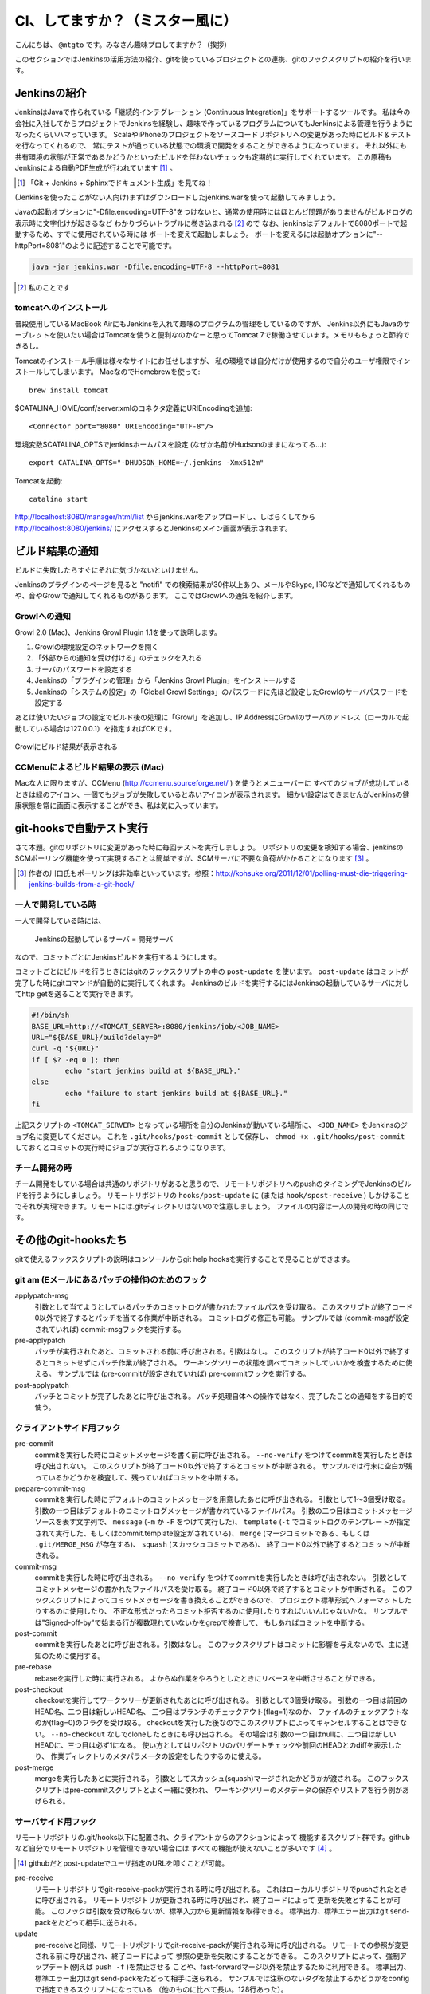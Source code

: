 .. -*- coding: utf-8 -*-

################################
CI、してますか？（ミスター風に）
################################

こんにちは、 ``@mtgto`` です。みなさん趣味プロしてますか？（挨拶）

このセクションではJenkinsの活用方法の紹介、gitを使っているプロジェクトとの連携、gitのフックスクリプトの紹介を行います。

=============
Jenkinsの紹介
=============
JenkinsはJavaで作られている「継続的インテグレーション (Continuous Integration)」をサポートするツールです。
私は今の会社に入社してからプロジェクトでJenkinsを経験し、趣味で作っているプログラムについてもJenkinsによる管理を行うようになったくらいハマっています。
ScalaやiPhoneのプロジェクトをソースコードリポジトリへの変更があった時にビルド＆テストを行なってくれるので、
常にテストが通っている状態での環境で開発をすることができるようになっています。
それ以外にも共有環境の状態が正常であるかどうかといったビルドを伴わないチェックも定期的に実行してくれています。
この原稿もJenkinsによる自動PDF生成が行われています [#jenkins_tboffice]_ 。

.. [#jenkins_tboffice] 「Git + Jenkins + Sphinxでドキュメント生成」を見てね！


(Jenkinsを使ったことがない人向け)まずはダウンロードしたjenkins.warを使って起動してみましょう。

Javaの起動オプションに"-Dfile.encoding=UTF-8"をつけないと、通常の使用時にはほとんど問題がありませんがビルドログの表示時に文字化けが起きるなど
わかりづらいトラブルに巻き込まれる [#jenkins_trouble]_ ので
なお、jenkinsはデフォルトで8080ポートで起動するため、すでに使用されている時には
ポートを変えて起動しましょう。
ポートを変えるには起動オプションに"--httpPort=8081"のように記述することで可能です。

.. code-block:: bash

  java -jar jenkins.war -Dfile.encoding=UTF-8 --httpPort=8081

.. [#jenkins_trouble] 私のことです

.. image:: images/jenkins_top.eps

----------------------
tomcatへのインストール
----------------------
普段使用しているMacBook AirにもJenkinsを入れて趣味のプログラムの管理をしているのですが、
Jenkins以外にもJavaのサーブレットを使いたい場合はTomcatを使うと便利なのかなーと思ってTomcat 7で稼働させています。メモリもちょっと節約できるし。

Tomcatのインストール手順は様々なサイトにお任せしますが、
私の環境では自分だけが使用するので自分のユーザ権限でインストールしてしまいます。
MacなのでHomebrewを使って::

  brew install tomcat

$CATALINA_HOME/conf/server.xmlのコネクタ定義にURIEncodingを追加::

  <Connector port="8080" URIEncoding="UTF-8"/>

環境変数$CATALINA_OPTSでjenkinsホームパスを設定 (なぜか名前がHudsonのままになってる...)::

  export CATALINA_OPTS="-DHUDSON_HOME=~/.jenkins -Xmx512m"

Tomcatを起動::

  catalina start

http://localhost:8080/manager/html/list からjenkins.warをアップロードし、しばらくしてから
http://localhost:8080/jenkins/ にアクセスするとJenkinsのメイン画面が表示されます。

================
ビルド結果の通知
================
ビルドに失敗したらすぐにそれに気づかないといけません。

Jenkinsのプラグインのページを見ると "notifi" での検索結果が30件以上あり、メールやSkype, IRCなどで通知してくれるものや、音やGrowlで通知してくれるものがあります。
ここではGrowlへの通知を紹介します。

-------------
Growlへの通知
-------------
Growl 2.0 (Mac)、Jenkins Growl Plugin 1.1を使って説明します。

#. Growlの環境設定のネットワークを開く
#. 「外部からの通知を受け付ける」のチェックを入れる
#. サーバのパスワードを設定する
#. Jenkinsの「プラグインの管理」から「Jenkins Growl Plugin」をインストールする
#. Jenkinsの「システムの設定」の「Global Growl Settings」のパスワードに先ほど設定したGrowlのサーバパスワードを設定する

あとは使いたいジョブの設定でビルド後の処理に「Growl」を追加し、IP AddressにGrowlのサーバのアドレス（ローカルで起動している場合は127.0.0.1）を指定すればOKです。

.. figure:: images/growl.eps
  :align: center

  Growlにビルド結果が表示される

----------------------------------
CCMenuによるビルド結果の表示 (Mac)
----------------------------------
Macな人に限りますが、CCMenu (http://ccmenu.sourceforge.net/ ) を使うとメニューバーに
すべてのジョブが成功しているときは緑のアイコン、一個でもジョブが失敗していると赤いアイコンが表示されます。
細かい設定はできませんがJenkinsの健康状態を常に画面に表示することができ、私は気に入っています。

=========================
git-hooksで自動テスト実行
=========================
さて本題。gitのリポジトリに変更があった時に毎回テストを実行しましょう。
リポジトリの変更を検知する場合、jenkinsのSCMポーリング機能を使って実現することは簡単ですが、SCMサーバに不要な負荷がかかることになります [#jenkins_polling]_ 。

.. [#jenkins_polling] 作者の川口氏もポーリングは非効率といっています。参照：http://kohsuke.org/2011/12/01/polling-must-die-triggering-jenkins-builds-from-a-git-hook/

--------------------
一人で開発している時
--------------------
一人で開発している時には、

  Jenkinsの起動しているサーバ = 開発サーバ

なので、コミットごとにJenkinsビルドを実行するようにします。

コミットごとにビルドを行うときにはgitのフックスクリプトの中の ``post-update`` を使います。 ``post-update`` はコミットが完了した時にgitコマンドが自動的に実行してくれます。
Jenkinsのビルドを実行するにはJenkinsの起動しているサーバに対してhttp getを送ることで実行できます。

.. code-block:: bash

  #!/bin/sh
  BASE_URL=http://<TOMCAT_SERVER>:8080/jenkins/job/<JOB_NAME>
  URL="${BASE_URL}/build?delay=0"
  curl -q "${URL}"
  if [ $? -eq 0 ]; then
          echo "start jenkins build at ${BASE_URL}."
  else
          echo "failure to start jenkins build at ${BASE_URL}."
  fi


上記スクリプトの ``<TOMCAT_SERVER>`` となっている場所を自分のJenkinsが動いている場所に、 ``<JOB_NAME>`` をJenkinsのジョブ名に変更してください。
これを ``.git/hooks/post-commit`` として保存し、 ``chmod +x .git/hooks/post-commit`` しておくとコミットの実行時にジョブが実行されるようになります。

--------------
チーム開発の時
--------------
チーム開発をしている場合は共通のリポジトリがあると思うので、リモートリポジトリへのpushのタイミングでJenkinsのビルドを行うようにしましょう。
リモートリポジトリの ``hooks/post-update`` に (または ``hook/spost-receive`` ) しかけることでそれが実現できます。リモートには.gitディレクトリはないので注意しましょう。
ファイルの内容は一人の開発の時の同じです。

=====================
その他のgit-hooksたち
=====================
gitで使えるフックスクリプトの説明はコンソールからgit help hooksを実行することで見ることができます。

------------------------------------------------
git am (Eメールにあるパッチの操作)のためのフック
------------------------------------------------
applypatch-msg
  引数として当てようとしているパッチのコミットログが書かれたファイルパスを受け取る。
  このスクリプトが終了コード0以外で終了するとパッチを当てる作業が中断される。
  コミットログの修正も可能。
  サンプルでは (commit-msgが設定されていれば) commit-msgフックを実行する。
pre-applypatch
  パッチが実行されたあと、コミットされる前に呼び出される。引数はなし。
  このスクリプトが終了コード0以外で終了するとコミットせずにパッチ作業が終了される。
  ワーキングツリーの状態を調べてコミットしていいかを検査するために使える。
  サンプルでは (pre-commitが設定されていれば) pre-commitフックを実行する。
post-applypatch
  パッチとコミットが完了したあとに呼び出される。
  パッチ処理自体への操作ではなく、完了したことの通知をする目的で使う。

--------------------------
クライアントサイド用フック
--------------------------
pre-commit
  commitを実行した時にコミットメッセージを書く前に呼び出される。
  ``--no-verify`` をつけてcommitを実行したときは呼び出されない。
  このスクリプトが終了コード0以外で終了するとコミットが中断される。
  サンプルでは行末に空白が残っているかどうかを検査して、残っていればコミットを中断する。
prepare-commit-msg
  commitを実行した時にデフォルトのコミットメッセージを用意したあとに呼び出される。
  引数として1〜3個受け取る。
  引数の一つ目はデフォルトのコミットログメッセージが書かれているファイルパス。
  引数の二つ目はコミットメッセージソースを表す文字列で、
  ``message`` (``-m`` か ``-F`` をつけて実行した)、
  ``template`` (``-t`` でコミットログのテンプレートが指定されて実行した、もしくはcommit.template設定がされている)、
  ``merge`` (マージコミットである、もしくは ``.git/MERGE_MSG`` が存在する)、
  ``squash`` (スカッシュコミットである)、
  終了コード0以外で終了するとコミットが中断される。
commit-msg
  commitを実行した時に呼び出される。
  ``--no-verify`` をつけてcommitを実行したときは呼び出されない。
  引数としてコミットメッセージの書かれたファイルパスを受け取る。
  終了コード0以外で終了するとコミットが中断される。
  このフックスクリプトによってコミットメッセージを書き換えることができるので、
  プロジェクト標準形式へフォーマットしたりするのに使用したり、
  不正な形式だったらコミット拒否するのに使用したりすればいいんじゃないかな。
  サンプルでは"Signed-off-by"で始まる行が複数現れていないかをgrepで検査して、
  もしあればコミットを中断する。
post-commit
  commitを実行したあとに呼び出される。引数はなし。
  このフックスクリプトはコミットに影響を与えないので、主に通知のために使用する。
pre-rebase
  rebaseを実行した時に実行される。
  よからぬ作業をやろうとしたときにリベースを中断させることができる。
post-checkout
  checkoutを実行してワークツリーが更新されたあとに呼び出される。
  引数として3個受け取る。
  引数の一つ目は前回のHEAD名、二つ目は新しいHEAD名、
  三つ目はブランチのチェックアウト(flag=1)なのか、
  ファイルのチェックアウトなのか(flag=0)のフラグを受け取る。
  checkoutを実行した後なのでこのスクリプトによってキャンセルすることはできない。
  ``--no-checkout`` なしでcloneしたときにも呼び出される。
  その場合は引数の一つ目はnullに、二つ目は新しいHEADに、三つ目は必ず1になる。
  使い方としてはリポジトリのバリデートチェックや前回のHEADとのdiffを表示したり、
  作業ディレクトリのメタパラメータの設定をしたりするのに使える。
post-merge
  mergeを実行したあとに実行される。
  引数としてスカッシュ(squash)マージされたかどうかが渡される。
  このフックスクリプトはpre-commitスクリプトとよく一緒に使われ、
  ワーキングツリーのメタデータの保存やリストアを行う例があげられる。

--------------------
サーバサイド用フック
--------------------
リモートリポジトリの.git/hooks以下に配置され、クライアントからのアクションによって
機能するスクリプト群です。githubなど自分でリモートリポジトリを管理できない場合には
すべての機能が使えないことが多いです [#jenkins_github]_ 。

.. [#jenkins_github] githubだとpost-updateでユーザ指定のURLを叩くことが可能。
pre-receive
  リモートリポジトリでgit-receive-packが実行される時に呼び出される。
  これはローカルリポジトリでpushされたときに呼び出される。
  リモートリポジトリが更新される時に呼び出され、終了コードによって
  更新を失敗とすることが可能。
  このフックは引数を受け取らないが、標準入力から更新情報を取得できる。
  標準出力、標準エラー出力はgit send-packをたどって相手に送られる。
update
  pre-receiveと同様、リモートリポジトリでgit-receive-packが実行される時に呼び出される。
  リモートでの参照が変更される前に呼び出され、終了コードによって
  参照の更新を失敗にすることができる。
  このスクリプトによって、強制アップデート(例えば ``push -f`` )を禁止させる
  ことや、fast-forwardマージ以外を禁止するために利用できる。
  標準出力、標準エラー出力はgit send-packをたどって相手に送られる。
  サンプルでは注釈のないタグを禁止するかどうかをconfigで指定できるスクリプトになっている
  （他のものに比べて長い。128行あった）。
post-receive
  pre-receive, updateと同様、リモートリポジトリでgit-receive-packが実行された時に呼び出される。
  後で出てくるpost-updateの代わりとして出てきた。
  pushが完了した時に呼び出され、終了コードはpushの成否に影響しないので
  主に通知のために使用される。
  標準出力、標準エラー出力はgit send-packをたどって相手に送られる。
post-update
  pre-receive, update, post-receiveと同様、リモートリポジトリでgit-receive-packが実行された時に呼び出される。
  pushが完了した時に呼び出され、引数として更新された参照の名前をリストで受け取る。
  主に通知のために使用される。
  post-updateでは更新があった参照の元の値を知ることができないので、
  それを知りたい場合は先述の ``post-receive`` を使用すること。
  サンプルではupdate-server-infoを実行する。
pre-auto-gc
  ``gc --auto`` が実行される時に呼び出される。
  終了コードが0以外の時は ``gc --auto`` は実行されない。
post-rewrite
  ``commit --amend`` や ``rebase`` など、コミットを書き換えた時に呼び出される。
  ``filter-branch`` の実行時は *呼び出されない* 。
  標準入力から書き換えられたコミットのリビジョンを取得することができる。

========
終わりに
========
最近ハマっているJenkinsの話とそれに絡める形でgitのフックスクリプトの紹介を行いました。
仕事でも趣味でも「三回同じ事をやったら自動化する」をモットーに、執事に仕事を任せた堕落した生活を目指しましょう！
